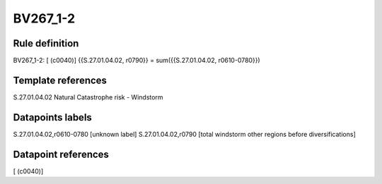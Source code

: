=========
BV267_1-2
=========

Rule definition
---------------

BV267_1-2: [ (c0040)] {{S.27.01.04.02, r0790}} = sum({{S.27.01.04.02, r0610-0780}})


Template references
-------------------

S.27.01.04.02 Natural Catastrophe risk - Windstorm


Datapoints labels
-----------------

S.27.01.04.02,r0610-0780 [unknown label]
S.27.01.04.02,r0790 [total windstorm other regions before diversifications]



Datapoint references
--------------------

[ (c0040)]